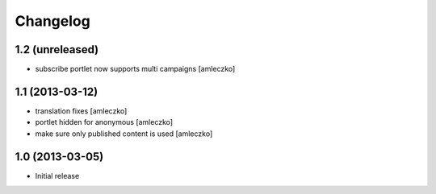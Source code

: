 Changelog
=========

1.2 (unreleased)
----------------

- subscribe portlet now supports multi campaigns [amleczko]


1.1 (2013-03-12)
----------------

- translation fixes [amleczko]
- portlet hidden for anonymous [amleczko]
- make sure only published content is used [amleczko]


1.0 (2013-03-05)
----------------

- Initial release
